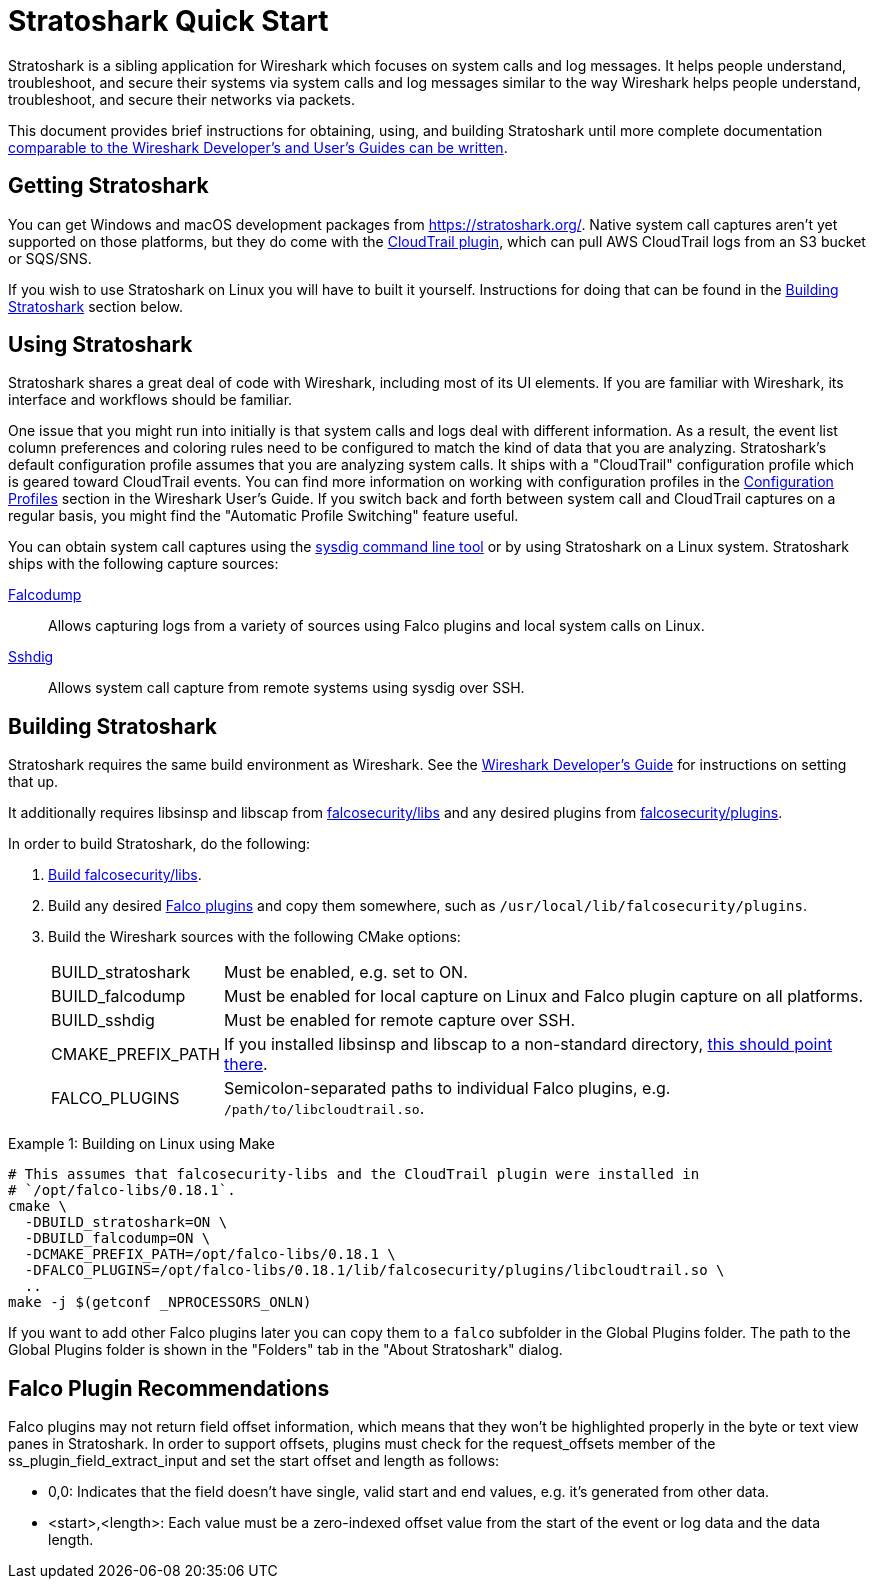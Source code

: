 = Stratoshark Quick Start

Stratoshark is a sibling application for Wireshark which focuses on system calls and log messages.
It helps people understand, troubleshoot, and secure their systems via system calls and log messages similar to the way Wireshark helps people understand, troubleshoot, and secure their networks via packets.

This document provides brief instructions for obtaining, using, and building Stratoshark until more complete documentation https://gitlab.com/wireshark/wireshark/-/issues/20303[comparable to the Wireshark Developer’s and User’s Guides can be written].

== Getting Stratoshark

You can get Windows and macOS development packages from https://stratoshark.org/.
Native system call captures aren't yet supported on those platforms, but they do come with the https://github.com/falcosecurity/plugins/blob/main/plugins/cloudtrail/README.md[CloudTrail plugin], which can pull AWS CloudTrail logs from an S3 bucket or SQS/SNS.

If you wish to use Stratoshark on Linux you will have to built it yourself.
Instructions for doing that can be found in the <<building_stratoshark,Building Stratoshark>> section below.

== Using Stratoshark

Stratoshark shares a great deal of code with Wireshark, including most of its UI elements.
If you are familiar with Wireshark, its interface and workflows should be familiar.

One issue that you might run into initially is that system calls and logs deal with different information.
As a result, the event list column preferences and coloring rules need to be configured to match the kind of data that you are analyzing.
Stratoshark's default configuration profile assumes that you are analyzing system calls.
It ships with a "CloudTrail" configuration profile which is geared toward CloudTrail events.
You can find more information on working with configuration profiles in the https://www.wireshark.org/docs/wsug_html_chunked/ChCustConfigProfilesSection.html[Configuration Profiles] section in the Wireshark User's Guide.
If you switch back and forth between system call and CloudTrail captures on a regular basis, you might find the "Automatic Profile Switching" feature useful.

You can obtain system call captures using the https://github.com/draios/sysdig[sysdig command line tool] or by using Stratoshark on a Linux system.
Stratoshark ships with the following capture sources:

https://gitlab.com/wireshark/wireshark/-/blob/master/doc/man_pages/falcodump.adoc[Falcodump]:: Allows capturing logs from a variety of sources using Falco plugins and local system calls on Linux.

https://gitlab.com/wireshark/wireshark/-/blob/master/doc/man_pages/sshdig.adoc[Sshdig]:: Allows system call capture from remote systems using sysdig over SSH.

== Building Stratoshark[[building_stratoshark]]

Stratoshark requires the same build environment as Wireshark.
See the https://www.wireshark.org/docs/wsdg_html_chunked/[Wireshark Developer’s Guide] for instructions on setting that up.

It additionally requires libsinsp and libscap from https://github.com/falcosecurity/libs/[falcosecurity/libs] and any desired plugins from https://github.com/falcosecurity/plugins/[falcosecurity/plugins].

In order to build Stratoshark, do the following:

1. https://falco.org/docs/getting-started/source/[Build falcosecurity/libs].

2. Build any desired https://github.com/falcosecurity/plugins/[Falco plugins] and copy them somewhere, such as `/usr/local/lib/falcosecurity/plugins`.

3. Build the Wireshark sources with the following CMake options:
+
--
[horizontal]
BUILD_stratoshark:: Must be enabled, e.g. set to ON.
BUILD_falcodump:: Must be enabled for local capture on Linux and Falco plugin capture on all platforms.
BUILD_sshdig:: Must be enabled for remote capture over SSH.
CMAKE_PREFIX_PATH:: If you installed libsinsp and libscap to a non-standard directory, https://cmake.org/cmake/help/latest/variable/CMAKE_PREFIX_PATH.html[this should point there].
FALCO_PLUGINS:: Semicolon-separated paths to individual Falco plugins, e.g. `/path/to/libcloudtrail.so`.
--

.Example 1: Building on Linux using Make
[sh]
----
# This assumes that falcosecurity-libs and the CloudTrail plugin were installed in
# `/opt/falco-libs/0.18.1`.
cmake \
  -DBUILD_stratoshark=ON \
  -DBUILD_falcodump=ON \
  -DCMAKE_PREFIX_PATH=/opt/falco-libs/0.18.1 \
  -DFALCO_PLUGINS=/opt/falco-libs/0.18.1/lib/falcosecurity/plugins/libcloudtrail.so \
  ..
make -j $(getconf _NPROCESSORS_ONLN)
----

If you want to add other Falco plugins later you can copy them to a `falco` subfolder in the Global Plugins folder. The path to the Global Plugins folder is shown in the "Folders" tab in the "About Stratoshark" dialog.

== Falco Plugin Recommendations

Falco plugins may not return field offset information, which means that they won't be highlighted properly in the byte or text view panes in Stratoshark.
In order to support offsets, plugins must check for the request_offsets member of the ss_plugin_field_extract_input and set the start offset and length as follows:

  - 0,0: Indicates that the field doesn't have single, valid start and end values, e.g. it's generated from other data.
  - <start>,<length>: Each value must be a zero-indexed offset value from the start of the event or log data and the data length.
